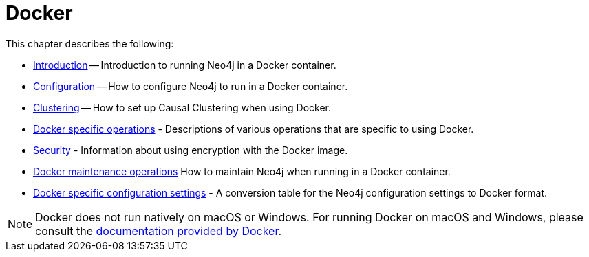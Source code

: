 [[docker]]
= Docker
:description: This chapter describes how run Neo4j in a Docker container. 

This chapter describes the following:

* xref:docker/introduction.adoc[Introduction] -- Introduction to running Neo4j in a Docker container.
* xref:docker/configuration.adoc[Configuration] -- How to configure Neo4j to run in a Docker container.
* xref:docker/clustering.adoc[Clustering] -- How to set up Causal Clustering when using Docker.
* xref:docker/operations.adoc[Docker specific operations] - Descriptions of various operations that are specific to using Docker.
* xref:docker/security.adoc[Security] - Information about using encryption with the Docker image.
* xref:docker/maintenance.adoc[Docker maintenance operations] How to maintain Neo4j when running in a Docker container.
* xref:docker/ref-settings.adoc[Docker specific configuration settings] - A conversion table for the Neo4j configuration settings to Docker format.

[NOTE]
Docker does not run natively on macOS or Windows.
For running Docker on macOS and Windows, please consult the https://docs.docker.com/engine/installation[documentation provided by Docker].


